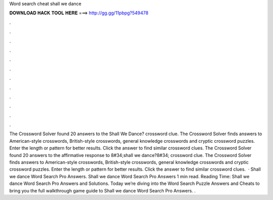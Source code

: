 Word search cheat shall we dance

𝐃𝐎𝐖𝐍𝐋𝐎𝐀𝐃 𝐇𝐀𝐂𝐊 𝐓𝐎𝐎𝐋 𝐇𝐄𝐑𝐄 ===> http://gg.gg/11pbpg?549478

.

.

.

.

.

.

.

.

.

.

.

.

The Crossword Solver found 20 answers to the Shall We Dance? crossword clue. The Crossword Solver finds answers to American-style crosswords, British-style crosswords, general knowledge crosswords and cryptic crossword puzzles. Enter the length or pattern for better results. Click the answer to find similar crossword clues. The Crossword Solver found 20 answers to the affirmative response to 8#34;shall we dance?8#34; crossword clue. The Crossword Solver finds answers to American-style crosswords, British-style crosswords, general knowledge crosswords and cryptic crossword puzzles. Enter the length or pattern for better results. Click the answer to find similar crossword clues.  · Shall we dance Word Search Pro Answers. Shall we dance Word Search Pro Answers 1 min read. Reading Time: Shall we dance Word Search Pro Answers and Solutions. Today we’re diving into the Word Search Puzzle Answers and Cheats to bring you the full walkthrough game guide to Shall we dance Word Search Pro Answers. .